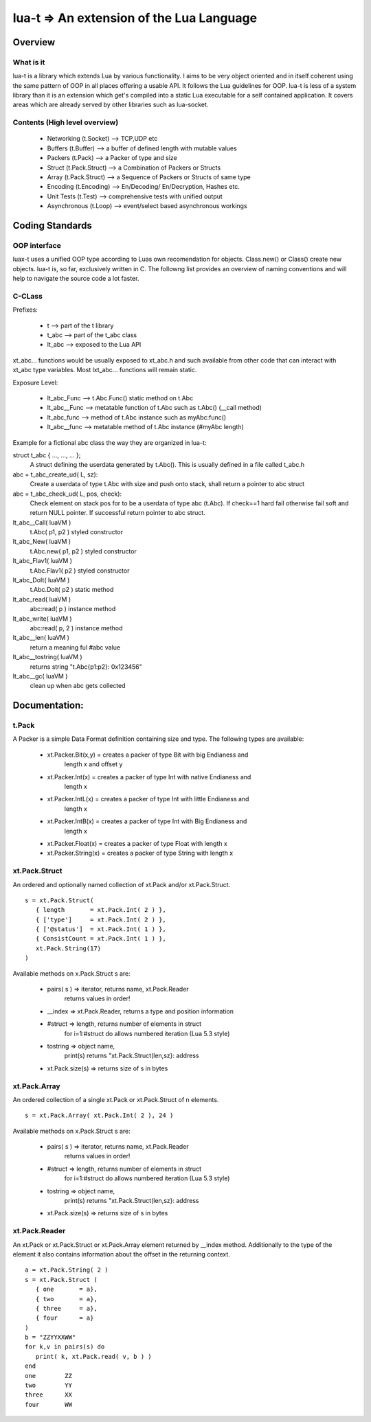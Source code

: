 lua-t => An extension of the Lua Language
======================================================

Overview
++++++++

What is it
----------

lua-t is a library which extends Lua by various functionality.  I aims to be
very object oriented and in itself coherent using the same pattern of OOP in
all places offering a usable API.  It follows the Lua guidelines for OOP.
lua-t is less of a system library than it is an extension which get's compiled
into a static Lua executable for a self contained application.  It covers areas
which are already served by other libraries such as lua-socket.



Contents (High level overview)
-----------------------------

 - Networking (t.Socket)  --> TCP,UDP etc
 - Buffers (t.Buffer)     --> a buffer of defined length with mutable values
 - Packers (t.Pack)       --> a Packer of type and size
 - Struct (t.Pack.Struct) --> a Combination of Packers or Structs
 - Array (t.Pack.Struct)  --> a Sequence of Packers or Structs of same type
 - Encoding (t.Encoding)  --> En/Decoding/ En/Decryption, Hashes etc.
 - Unit Tests (t.Test)    --> comprehensive tests with unified output
 - Asynchronous (t.Loop)  --> event/select based asynchronous workings



Coding Standards
+++++++++++++++

OOP interface
-------------

luax-t uses a unified OOP type according to Luas own recomendation for objects.
Class.new() or Class() create new objects.  lua-t is, so far, exclusively
written in C.  The followng list provides an overview of naming conventions and
will help to navigate the source code a lot faster.


C-CLass
-------

Prefixes:

 - t               --> part of the t library
 - t_abc           --> part of the t_abc class
 - lt_abc          --> exposed to the Lua API

xt_abc... functions would be usually exposed to xt_abc.h and such available
from other code that can interact with xt_abc type variables.  Most lxt_abc...
functions will remain static.


Exposure Level:

 - lt_abc_Func  --> t.Abc.Func()  static method on t.Abc
 - lt_abc__Func --> metatable function of t.Abc such as t.Abc() (__call method)
 - lt_abc_func  --> method of t.Abc instance such as myAbc:func() 
 - lt_abc__func --> metatable method of t.Abc instance (#myAbc length)

Example for a fictional abc class the way they are organized in lua-t:

struct t_abc { ..., ..., ...  };
   A struct defining the userdata generated by t.Abc(). This is usually defined
   in a file called t_abc.h

abc = t_abc_create_ud( L, sz):
   Create a userdata of type t.Abc with size and push onto stack, shall return
   a pointer to abc struct
abc = t_abc_check_ud( L, pos, check):
   Check element on stack pos for to be a userdata of type abc (t.Abc).  If
   check==1 hard fail otherwise fail soft and return NULL pointer.  If
   successful return pointer to abc struct.

lt_abc__Call( luaVM )
  t.Abc( p1, p2 ) styled constructor
lt_abc_New( luaVM )
  t.Abc.new( p1, p2 ) styled constructor
lt_abc_Flav1( luaVM )
  t.Abc.Flav1( p2 ) styled constructor
lt_abc_DoIt( luaVM )
  t.Abc.Doit( p2 ) static method

lt_abc_read( luaVM )
  abc:read( p ) instance method

lt_abc_write( luaVM )
  abc:read( p, 2 ) instance method


lt_abc__len( luaVM )
  return a meaning ful #abc value

lt_abc__tostring( luaVM )
  returns string "t.Abc{p1:p2}: 0x123456"

lt_abc__gc( luaVM )
   clean up when abc gets collected




Documentation:
++++++++++++++

t.Pack
---------

A Packer is a simple Data Format definition containing size and type. The
following types are available:

 - xt.Packer.Bit(x,y)  = creates a packer of type Bit with big Endianess and
                         length x and offset y
 - xt.Packer.Int(x)    = creates a packer of type Int with native Endianess and
                         length x
 - xt.Packer.IntL(x)   = creates a packer of type Int with little Endianess and
                         length x
 - xt.Packer.IntB(x)   = creates a packer of type Int with Big Endianess and
                         length x
 - xt.Packer.Float(x)  = creates a packer of type Float with length x
 - xt.Packer.String(x) = creates a packer of type String with length x


xt.Pack.Struct
--------------

An ordered and optionally named collection of xt.Pack and/or xt.Pack.Struct. ::

   s = xt.Pack.Struct(
      { length       = xt.Pack.Int( 2 ) },
      { ['type']     = xt.Pack.Int( 2 ) },
      { ['@status']  = xt.Pack.Int( 1 ) },
      { ConsistCount = xt.Pack.Int( 1 ) },
      xt.Pack.String(17)
   )

Available methods on x.Pack.Struct s are:

   - pairs( s ) => iterator,    returns  name, xt.Pack.Reader
                   returns values in order!
   - __index    => xt.Pack.Reader, returns a type and position information
   - #struct    => length,      returns number of elements in struct
                   for i=1:#struct do allows numbered iteration (Lua 5.3 style)
   - tostring   => object name,
                   print(s) returns "xt.Pack.Struct(len,sz}: address
   - xt.Pack.size(s) => returns size of s in bytes


xt.Pack.Array
--------------

An ordered collection of a single xt.Pack or xt.Pack.Struct of n elements. ::

   s = xt.Pack.Array( xt.Pack.Int( 2 ), 24 )


Available methods on x.Pack.Struct s are:

   - pairs( s ) => iterator,    returns  name, xt.Pack.Reader
                   returns values in order!
   - #struct    => length,      returns number of elements in struct
                   for i=1:#struct do allows numbered iteration (Lua 5.3 style)
   - tostring   => object name,
                   print(s) returns "xt.Pack.Struct(len,sz}: address
   - xt.Pack.size(s) => returns size of s in bytes



xt.Pack.Reader
--------------

An xt.Pack or xt.Pack.Struct or xt.Pack.Array element returned by __index
method.  Additionally to the type of the element it also contains information
about the offset in the returning context. ::

   a = xt.Pack.String( 2 )
   s = xt.Pack.Struct (
      { one       = a},
      { two       = a},
      { three     = a},
      { four      = a}
   )
   b = "ZZYYXXWW"
   for k,v in pairs(s) do
      print( k, xt.Pack.read( v, b ) )
   end
   one        ZZ
   two        YY
   three      XX
   four       WW


